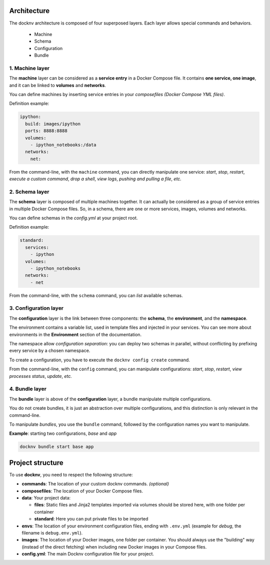 Architecture
============

The docknv architecture is composed of four superposed layers.
Each layer allows special commands and behaviors.

  - Machine
  - Schema
  - Configuration
  - Bundle

1. Machine layer
~~~~~~~~~~~~~~~~

The **machine** layer can be considered as a **service entry** in a Docker Compose file.
It contains **one service, one image**, and it can be linked to **volumes** and **networks**.

You can define machines by inserting service entries in your *composefiles (Docker Compose YML files)*.

Definition example:

.. code-block:: yaml

    ipython:
      build: images/ipython
      ports: 8888:8888
      volumes:
        - ipython_notebooks:/data
      networks:
        net:


From the command-line, with the ``machine`` command, you can directly manipulate one service: *start*, *stop*, *restart*, *execute a custom command*, *drop a shell*, *view logs*, *pushing and pulling a file*, *etc.*

2. Schema layer
~~~~~~~~~~~~~~~

The **schema** layer is composed of multiple machines together.
It can actually be considered as a group of service entries in multiple Docker Compose files.
So, in a schema, there are one or more services, images, volumes and networks.

You can define schemas in the *config.yml* at your project root.

Definition example:

.. code-block:: yaml

    standard:
      services:
        - ipython
      volumes:
        - ipython_notebooks
      networks:
        - net


From the command-line, with the ``schema`` command, you can *list* available schemas.

3. Configuration layer
~~~~~~~~~~~~~~~~~~~~~~

The **configuration** layer is the link between three components: the **schema**, the **environment**, and the **namespace**.

The environment contains a variable list, used in template files and injected in your services.
You can see more about environments in the **Environment** section of the documentation.

The namespace allow *configuration separation*: you can deploy two schemas in parallel, without conflicting by prefixing every service by a chosen namespace.

To create a configuration, you have to execute the ``docknv config create`` command.

From the command-line, with the ``config`` command, you can manipulate configurations: *start*, *stop*, *restart*, *view processes status*, *update*, *etc.*

4. Bundle layer
~~~~~~~~~~~~~~~~~~~~~~

The **bundle** layer is above of the **configuration** layer, a bundle manipulate multiple configurations.

You do not create bundles, it is just an abstraction over multiple configurations, and this distinction is only relevant in the command-line.

To manipulate *bundles*, you use the ``bundle`` command, followed by the configuration names you want to manipulate.

**Example**: starting two configurations, *base* and *app*

.. code-block:: bash

    docknv bundle start base app


Project structure
=================

To use **docknv**, you need to respect the following structure:

-  **commands**: The location of your custom docknv commands. *(optional)*
-  **composefiles**: The location of your Docker Compose files.
-  **data**: Your project data:

   -  **files**: Static files and Jinja2 templates imported via volumes
      should be stored here, with one folder per container
   -  **standard**: Here you can put private files to be imported

-  **envs**: The location of your environment configuration files,
   ending with ``.env.yml`` (example for *debug*, the filename is
   ``debug.env.yml``).
-  **images**: The location of your Docker images, one folder per
   container. You should always use the "building" way (instead of the
   direct fetching) when including new Docker images in your Compose
   files.
-  **config.yml**: The main Docknv configuration file for your project.
